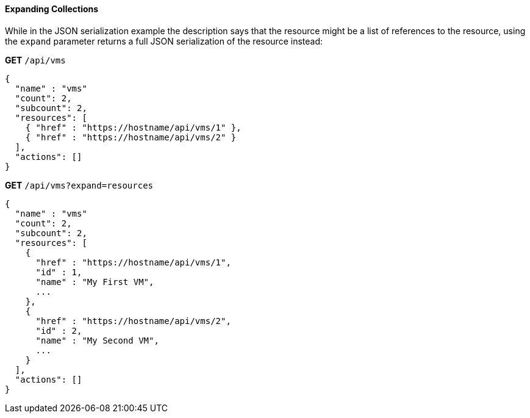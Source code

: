 [[_expanding_collections1]]
==== Expanding Collections

While in the JSON serialization example the description says that the resource might be a list of references to the resource, using the `expand` parameter returns a full JSON serialization of the resource instead: 

*GET* `/api/vms`	

[source]
------

{
  "name" : "vms"
  "count": 2,
  "subcount": 2,
  "resources": [
    { "href" : "https://hostname/api/vms/1" },
    { "href" : "https://hostname/api/vms/2" }
  ],
  "actions": []
}
------

*GET* `/api/vms?expand=resources`	

[source]
------

{
  "name" : "vms"
  "count": 2,
  "subcount": 2,
  "resources": [
    {
      "href" : "https://hostname/api/vms/1",
      "id" : 1,
      "name" : "My First VM",
      ...
    },
    {
      "href" : "https://hostname/api/vms/2",
      "id" : 2,
      "name" : "My Second VM",
      ...
    }
  ],
  "actions": []
}
------
